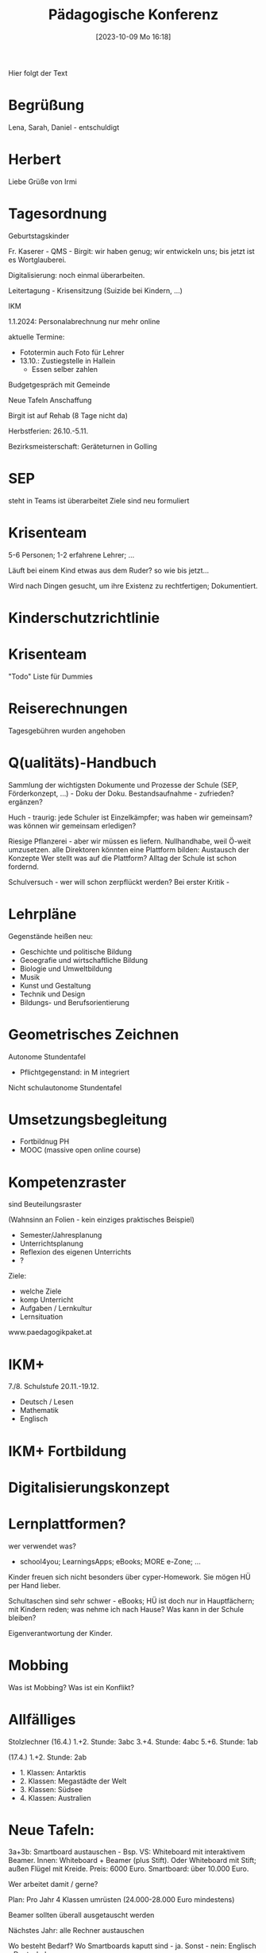 #+title:      Pädagogische Konferenz
#+date:       [2023-10-09 Mo 16:18]
#+filetags:   :konferenz:
#+identifier: 20231009T161801

Hier folgt der Text

* Begrüßung
Lena, Sarah, Daniel - entschuldigt

* Herbert
Liebe Grüße von Irmi

* Tagesordnung
Geburtstagskinder

Fr. Kaserer - QMS - Birgit: wir haben genug; wir entwickeln uns; bis jetzt ist es Wortglauberei.

Digitalisierung: noch einmal überarbeiten.

Leitertagung - Krisensitzung (Suizide bei Kindern, ...)

IKM

1.1.2024: Personalabrechnung nur mehr online

aktuelle Termine:
- Fototermin auch Foto für Lehrer
- 13.10.: Zustiegstelle in Hallein
  - Essen selber zahlen

Budgetgespräch mit Gemeinde

Neue Tafeln Anschaffung

Birgit ist auf Rehab (8 Tage nicht da)

Herbstferien: 26.10.-5.11.

Bezirksmeisterschaft: Geräteturnen in Golling

* SEP
steht in Teams
ist überarbeitet
Ziele sind neu formuliert

* Krisenteam
5-6 Personen; 1-2 erfahrene Lehrer; ...

Läuft bei einem Kind etwas aus dem Ruder? so wie bis jetzt...

Wird nach Dingen gesucht, um ihre Existenz zu rechtfertigen; Dokumentiert.

* Kinderschutzrichtlinie

* Krisenteam
"Todo" Liste für Dummies

* Reiserechnungen
Tagesgebühren wurden angehoben

* Q(ualitäts)-Handbuch
Sammlung der wichtigsten Dokumente und Prozesse der Schule (SEP, Förderkonzept, ...) - Doku der Doku. Bestandsaufnahme - zufrieden? ergänzen?

Huch - traurig: jede Schuler ist Einzelkämpfer; was haben wir gemeinsam? was können wir gemeinsam erledigen?

Riesige Pflanzerei - aber wir müssen es liefern. Nullhandhabe, weil Ö-weit umzusetzen.
alle Direktoren könnten eine Plattform bilden: Austausch der Konzepte
Wer stellt was auf die Plattform? Alltag der Schule ist schon fordernd.

Schulversuch - wer will schon zerpflückt werden? Bei erster Kritik - 

* Lehrpläne
Gegenstände heißen neu:
- Geschichte und politische Bildung
- Geoegrafie und wirtschaftliche Bildung
- Biologie und Umweltbildung
- Musik
- Kunst und Gestaltung
- Technik und Design
- Bildungs- und Berufsorientierung


* Geometrisches Zeichnen
Autonome Stundentafel
- Pflichtgegenstand: in M integriert
Nicht schulautonome Stundentafel

* Umsetzungsbegleitung
- Fortbildnug PH
- MOOC (massive open online course)


* Kompetenzraster
sind Beuteilungsraster

(Wahnsinn an Folien - kein einziges praktisches Beispiel)

- Semester/Jahresplanung
- Unterrichtsplanung
- Reflexion des eigenen Unterrichts
- ?

Ziele:
- welche Ziele
- komp Unterricht
- Aufgaben / Lernkultur
- Lernsituation

www.paedagogikpaket.at


* IKM+
7./8. Schulstufe 20.11.-19.12.
- Deutsch / Lesen
- Mathematik
- Englisch


* IKM+ Fortbildung

* Digitalisierungskonzept

* Lernplattformen?
wer verwendet was?

- school4you; LearningsApps; eBooks; MORE e-Zone; ...

Kinder freuen sich nicht besonders über cyper-Homework. Sie mögen HÜ per Hand lieber. 

Schultaschen sind sehr schwer - eBooks; HÜ ist doch nur in Hauptfächern; mit Kindern reden; was nehme ich nach Hause? Was kann in der Schule bleiben?

Eigenverantwortung der Kinder.

* Mobbing
Was ist Mobbing? Was ist ein Konflikt?

* Allfälliges
Stolzlechner (16.4.)
1.+2. Stunde: 3abc
3.+4. Stunde: 4abc
5.+6. Stunde: 1ab

(17.4.)
1.+2. Stunde: 2ab

- 1. Klassen: Antarktis
- 2. Klassen: Megastädte der Welt
- 3. Klassen: Südsee
- 4. Klassen: Australien


* Neue Tafeln:
3a+3b: Smartboard austauschen - Bsp. VS: Whiteboard mit interaktivem Beamer. Innen: Whiteboard + Beamer (plus Stift). Oder Whiteboard mit Stift; außen Flügel mit Kreide. Preis: 6000 Euro.
Smartboard: über 10.000 Euro.

Wer arbeitet damit / gerne?

Plan: Pro Jahr 4 Klassen umrüsten (24.000-28.000 Euro mindestens)

Beamer sollten überall ausgetauscht werden

Nächstes Jahr: alle Rechner austauschen

Wo besteht Bedarf? Wo Smartboards kaputt sind - ja.
Sonst - nein: Englisch - Deutsch: kaum.

Kreidetafeln sind immer besser: schöneres Tafelbild.
Va ein guter Beamer - hier gäbe es ein Kombi-Paket.

Sparsamkeit - digital/Handwerk schätzen!
Konzentration von einer Mücke! PC Spiele Nächtelang - und dann keine Konzentration mehr in der Schule.

Keine Wertschätzung mehr, weil die Kinder viel von der Schule verwenden. Selbst Block mitbringen.

Julia vs Christoph: alte PCs, keine Updates mehr ab nächstem Jahr; warum Beamer und Tafeln austauschen, die funktionieren.

Gemeinde: Wünsche / Antworten. 

* Neuer Schüler ab Dezember (3. Klassen)
Schulbücher nachbestellen!
Papa starb an Gehirntumor; Mutter lag in der Intensivstation - war bei der Oma. Mutter zieht nach Golling.


* Skitag
13.12.

Erste Klassen? Zauchensee. Babylift. Jause!

Vorfühlen für den Skikurs.

* Pädag. Konferenz auf Di oder Do verschieben?

* Verschwiegenheitspflicht

* Keinem Schüler sagen: "Du bleibst Zuhause!"
Jeder Schüler muss in die Scule gehen.

* Bei Schüler Fahrrädern wurden Bremsen ausgehängt

* Mittagsaufsicht der VS bald nicht mehr

* Sportlehrer
Helferschein: Schwimmen / ohne Helferschein bei Wandertag nicht in die Nähe von Wasser; 3 Tage insgesamt.

Skifahren (Begleitlehrer Alpin)

* Englisch Theater
14.3., 08h30 Tunsaal 2.,3,4. Klassen (Dauer 1h)

* Mittagspause
heute viel Lärm, va wegen Tischfußball: in der Klasse oder draußen! Tür offen. Bei schönem Wetter draußen. Eventuell Sitzmöglichkeit? Martin zeigt es nächste Konferenz.

* Schlösser wurden manipuliert
Spints; 




